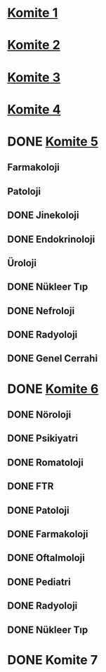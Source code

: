 * [[file:Komite%201/][Komite 1]]
  SCHEDULED: <2019-07-01 Mon 20:00>
* [[file:Komite%202/][Komite 2]]
  SCHEDULED: <2019-07-01 Mon 20:00>
* [[file:Komite%203/][Komite 3]]
  SCHEDULED: <2019-07-02 Tue 00:00>
* [[file:Komite%204/][Komite 4]]
  SCHEDULED: <2019-06-30 Sun 20:00>
* DONE [[file:Komite%205/][Komite 5]]
  CLOSED: [2019-06-29 Sat 20:42] SCHEDULED: <2019-06-30 Sun 21:00>
** Farmakoloji
** Patoloji
** DONE Jinekoloji
   CLOSED: [2019-06-29 Sat 20:42]
** DONE Endokrinoloji
   CLOSED: [2019-06-29 Sat 20:42]
** Üroloji
** DONE Nükleer Tıp
   CLOSED: [2019-06-29 Sat 20:42]
** DONE Nefroloji
   CLOSED: [2019-06-29 Sat 20:42]
** DONE Radyoloji
   CLOSED: [2019-06-29 Sat 20:42]
** DONE Genel Cerrahi
   CLOSED: [2019-06-29 Sat 20:42]
* DONE [[file:Komite%206/][Komite 6]]
  CLOSED: [2019-06-30 Sun 03:42]
** DONE Nöroloji
   CLOSED: [2019-06-30 Sun 01:01]
** DONE Psikiyatri
   CLOSED: [2019-06-30 Sun 02:39]
** DONE Romatoloji
   CLOSED: [2019-06-30 Sun 01:01]
** DONE FTR
   CLOSED: [2019-06-30 Sun 01:42]
** DONE Patoloji
   CLOSED: [2019-06-30 Sun 03:42]
** DONE Farmakoloji
   CLOSED: [2019-06-30 Sun 03:35]
** DONE Oftalmoloji
   CLOSED: [2019-06-30 Sun 02:11]
** DONE Pediatri
   CLOSED: [2019-06-30 Sun 02:17]
** DONE Radyoloji
   CLOSED: [2019-06-30 Sun 02:20]
** DONE Nükleer Tıp
   CLOSED: [2019-06-30 Sun 02:24]
* DONE Komite 7
  CLOSED: [2019-06-29 Sat 03:05]
